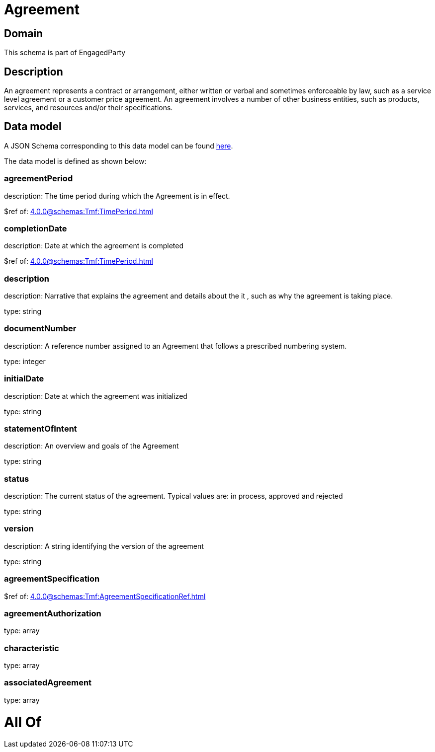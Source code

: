 = Agreement

[#domain]
== Domain

This schema is part of EngagedParty

[#description]
== Description

An agreement represents a contract or arrangement, either written or verbal and sometimes enforceable by law, such as a service level agreement or a customer price agreement. An agreement involves a number of other business entities, such as products, services, and resources and/or their specifications.


[#data_model]
== Data model

A JSON Schema corresponding to this data model can be found https://tmforum.org[here].

The data model is defined as shown below:


=== agreementPeriod
description: The time period during which the Agreement is in effect.

$ref of: xref:4.0.0@schemas:Tmf:TimePeriod.adoc[]


=== completionDate
description: Date at which the agreement is completed

$ref of: xref:4.0.0@schemas:Tmf:TimePeriod.adoc[]


=== description
description: Narrative that explains the agreement and details about the it , such as why the agreement is taking place.

type: string


=== documentNumber
description: A reference number assigned to an Agreement that follows a prescribed numbering system.

type: integer


=== initialDate
description: Date at which the agreement was initialized

type: string


=== statementOfIntent
description: An overview and goals of the Agreement

type: string


=== status
description: The current status of the agreement. Typical values are: in process, approved and rejected

type: string


=== version
description: A string identifying the version of the agreement

type: string


=== agreementSpecification
$ref of: xref:4.0.0@schemas:Tmf:AgreementSpecificationRef.adoc[]


=== agreementAuthorization
type: array


=== characteristic
type: array


=== associatedAgreement
type: array


= All Of 
